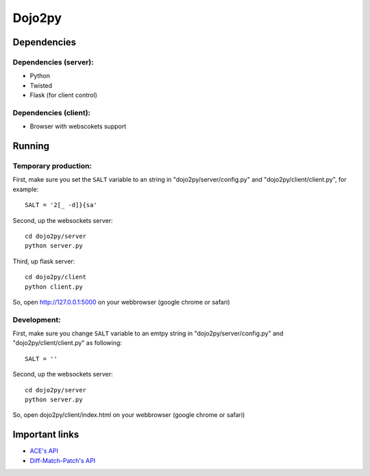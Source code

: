 =======
Dojo2py
=======

------------
Dependencies
------------

Dependencies (server):
~~~~~~~~~~~~~~~~~~~~~~

- Python
- Twisted
- Flask (for client control)


Dependencies (client):
~~~~~~~~~~~~~~~~~~~~~~

- Browser with webscokets support


-------
Running
-------

Temporary production:
~~~~~~~~~~~~~~~~~~~~~

First, make sure you set the ``SALT`` variable to an string in 
"dojo2py/server/config.py" and "dojo2py/client/client.py", for example::

    SALT = '2[_ -d]}{sa'

Second, up the websockets server::

    cd dojo2py/server
    python server.py

Third, up flask server::

    cd dojo2py/client
    python client.py

So, open http://127.0.0.1:5000 on your webbrowser (google chrome or safari)


Development:
~~~~~~~~~~~~

First, make sure you change ``SALT`` variable to an emtpy string in 
"dojo2py/server/config.py" and "dojo2py/client/client.py" as following::

    SALT = ''

Second, up the websockets server::

    cd dojo2py/server
    python server.py

So, open dojo2py/client/index.html on your webbrowser (google chrome or safari)


---------------
Important links
---------------

- `ACE's API <https://github.com/ajaxorg/ace/wiki/Embedding---API>`_
- `Diff-Match-Patch's API <http://code.google.com/p/google-diff-match-patch/wiki/API>`_
